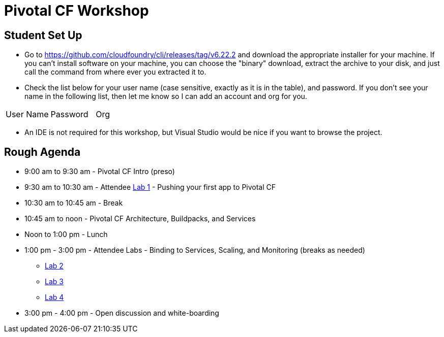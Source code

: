 = Pivotal CF Workshop

== Student Set Up

* Go to https://github.com/cloudfoundry/cli/releases/tag/v6.22.2 and download the appropriate installer for your machine.  If you can't install software on your machine, you can choose the "binary" download, extract the archive to your disk, and just call the command from where ever you extracted it to.
* Check the list below for your user name (case sensitive, exactly as it is in the table), and password.  If you don't see your name in the following list, then let me know so I can add an account and org for you.
[options="header"]
|===============================================
|User Name                    |Password |Org
|===============================================
* An IDE is not required for this workshop, but Visual Studio would be nice if you want to browse the project.

== Rough Agenda

* 9:00 am to 9:30 am - Pivotal CF Intro (preso)
* 9:30 am to 10:30 am - Attendee <<lab1.adoc#,Lab 1>> - Pushing your first app to Pivotal CF
* 10:30 am to 10:45 am - Break
* 10:45 am to noon - Pivotal CF Architecture, Buildpacks, and Services
* Noon to 1:00 pm - Lunch
* 1:00 pm - 3:00 pm - Attendee Labs - Binding to Services, Scaling, and Monitoring (breaks as needed)
** <<lab2.adoc,Lab 2>>
** <<lab3.adoc,Lab 3>>
** <<lab4.adoc,Lab 4>>
* 3:00 pm - 4:00 pm - Open discussion and white-boarding
